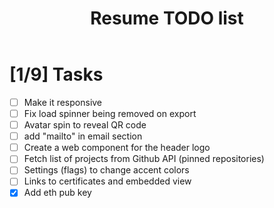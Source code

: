 #+TITLE: Resume TODO list

* [1/9] Tasks
  - [ ] Make it responsive
  - [ ] Fix load spinner being removed on export
  - [ ] Avatar spin to reveal QR code
  - [ ] add "mailto" in email section
  - [ ] Create a web component for the header logo
  - [ ] Fetch list of projects from Github API (pinned repositories)
  - [ ] Settings (flags) to change accent colors
  - [ ] Links to certificates and embedded view
  - [X] Add eth pub key
